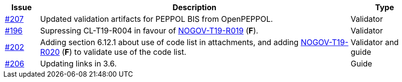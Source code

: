 :ruleurl-cat: /ehf/rule/catalogue-1.0/
:ruleurl-res: /ehf/rule/catalogue-response-1.0/

[cols="1,9,2", options="header"]
|===
| Issue | Description | Type

| link:https://github.com/difi/vefa-ehf-postaward/issues/207[#207]
| Updated validation artifacts for PEPPOL BIS from OpenPEPPOL.
| Validator

| link:https://github.com/difi/vefa-ehf-postaward/issues/196[#196]
| Supressing CL-T19-R004 in favour of link:{ruleurl-cat}NOGOV-T19-R019/[NOGOV-T19-R019] (**F**).
| Validator

| link:https://github.com/difi/vefa-ehf-postaward/issues/202[#202]
| Adding section 6.12.1 about use of code list in attachments, and adding link:{ruleurl-cat}NOGOV-T19-R020/[NOGOV-T19-R020] (**F**) to validate use of the code list.
| Validator and guide

| link:https://github.com/difi/vefa-ehf-postaward/issues/206[#206]
| Updating links in 3.6.
| Guide

|===
